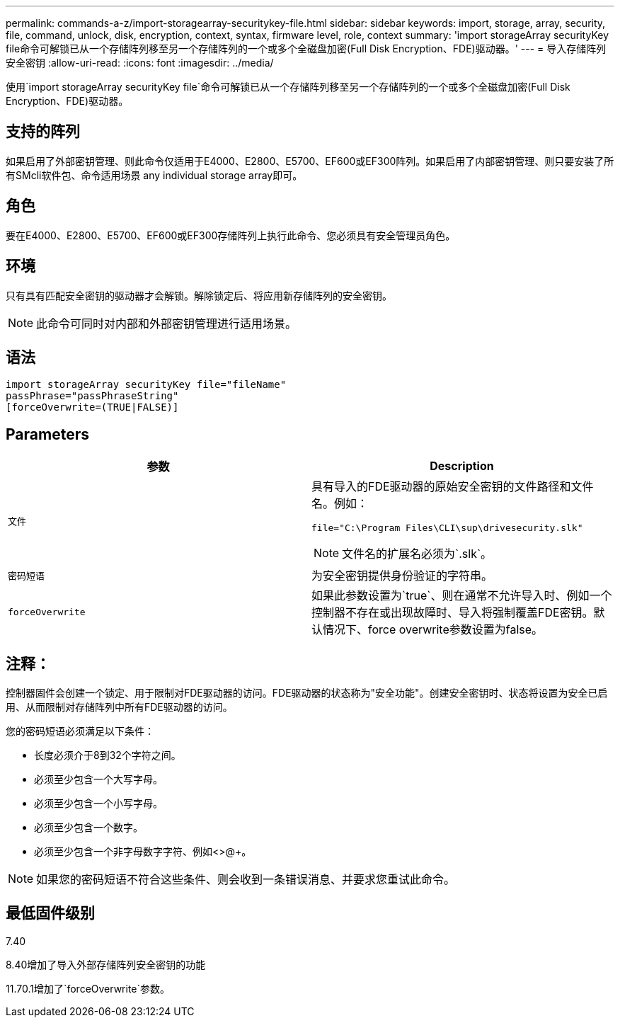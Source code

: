 ---
permalink: commands-a-z/import-storagearray-securitykey-file.html 
sidebar: sidebar 
keywords: import, storage, array, security, file, command, unlock, disk, encryption, context, syntax, firmware level, role, context 
summary: 'import storageArray securityKey file命令可解锁已从一个存储阵列移至另一个存储阵列的一个或多个全磁盘加密(Full Disk Encryption、FDE)驱动器。' 
---
= 导入存储阵列安全密钥
:allow-uri-read: 
:icons: font
:imagesdir: ../media/


[role="lead"]
使用`import storageArray securityKey file`命令可解锁已从一个存储阵列移至另一个存储阵列的一个或多个全磁盘加密(Full Disk Encryption、FDE)驱动器。



== 支持的阵列

如果启用了外部密钥管理、则此命令仅适用于E4000、E2800、E5700、EF600或EF300阵列。如果启用了内部密钥管理、则只要安装了所有SMcli软件包、命令适用场景 any individual storage array即可。



== 角色

要在E4000、E2800、E5700、EF600或EF300存储阵列上执行此命令、您必须具有安全管理员角色。



== 环境

只有具有匹配安全密钥的驱动器才会解锁。解除锁定后、将应用新存储阵列的安全密钥。

[NOTE]
====
此命令可同时对内部和外部密钥管理进行适用场景。

====


== 语法

[source, cli]
----
import storageArray securityKey file="fileName"
passPhrase="passPhraseString"
[forceOverwrite=(TRUE|FALSE)]
----


== Parameters

[cols="2*"]
|===
| 参数 | Description 


 a| 
`文件`
 a| 
具有导入的FDE驱动器的原始安全密钥的文件路径和文件名。例如：

[listing]
----
file="C:\Program Files\CLI\sup\drivesecurity.slk"
----
[NOTE]
====
文件名的扩展名必须为`.slk`。

====


 a| 
`密码短语`
 a| 
为安全密钥提供身份验证的字符串。



 a| 
`forceOverwrite`
 a| 
如果此参数设置为`true`、则在通常不允许导入时、例如一个控制器不存在或出现故障时、导入将强制覆盖FDE密钥。默认情况下、force overwrite参数设置为false。

|===


== 注释：

控制器固件会创建一个锁定、用于限制对FDE驱动器的访问。FDE驱动器的状态称为"安全功能"。创建安全密钥时、状态将设置为安全已启用、从而限制对存储阵列中所有FDE驱动器的访问。

您的密码短语必须满足以下条件：

* 长度必须介于8到32个字符之间。
* 必须至少包含一个大写字母。
* 必须至少包含一个小写字母。
* 必须至少包含一个数字。
* 必须至少包含一个非字母数字字符、例如<>@+。


[NOTE]
====
如果您的密码短语不符合这些条件、则会收到一条错误消息、并要求您重试此命令。

====


== 最低固件级别

7.40

8.40增加了导入外部存储阵列安全密钥的功能

11.70.1增加了`forceOverwrite`参数。
